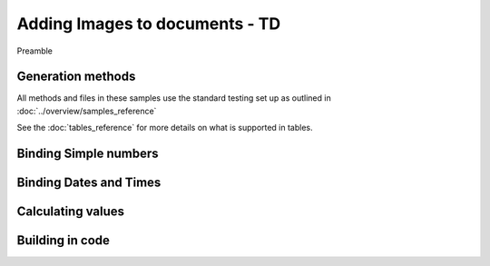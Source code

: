 ================================
Adding Images to documents - TD
================================

Preamble

Generation methods
-------------------

All methods and files in these samples use the standard testing set up as outlined in :doc:`../overview/samples_reference`

See the :doc:`tables_reference` for more details on what is supported in tables.

Binding Simple numbers
----------------------




Binding Dates and Times
-----------------------


Calculating values
------------------


Building in code
-----------------

